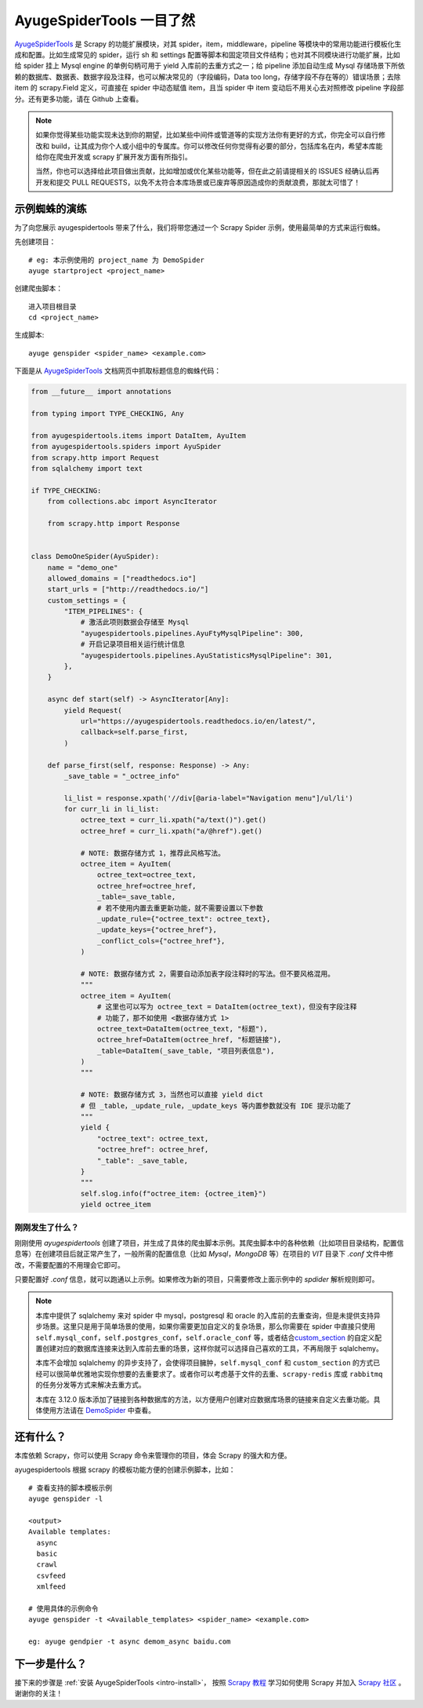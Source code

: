 .. _intro-overview:

===========================
AyugeSpiderTools 一目了然
===========================

`AyugeSpiderTools`_ 是 Scrapy 的功能扩展模块，对其 spider，item，middleware，pipeline 等模块中\
的常用功能进行模板化生成和配置。比如生成常见的 spider，运行 sh 和 settings 配置等脚本和固定项目文件结\
构；也对其不同模块进行功能扩展，比如给 spider 挂上 Mysql engine 的单例句柄可用于 yield 入库前的去重\
方式之一；给 pipeline 添加自动生成 Mysql 存储场景下所依赖的数据库、数据表、数据字段及注释，也可以解决常\
见的（字段编码，Data too long，存储字段不存在等的）错误场景；去除 item 的 scrapy.Field 定义，可直接\
在 spider 中动态赋值 item，且当 spider 中 item 变动后不用关心去对照修改 pipeline 字段部分。还有更多\
功能，请在 Github 上查看。

.. note::

   如果你觉得某些功能实现未达到你的期望，比如某些中间件或管道等的实现方法你有更好的方式，你完全可以自行修\
   改和 build，让其成为你个人或小组中的专属库。你可以修改任何你觉得有必要的部分，包括库名在内，希望本库\
   能给你在爬虫开发或 scrapy 扩展开发方面有所指引。

   当然，你也可以选择给此项目做出贡献，比如增加或优化某些功能等，但在此之前请提相关的 ISSUES 经确认后再\
   开发和提交 PULL REQUESTS，以免不太符合本库场景或已废弃等原因造成你的贡献浪费，那就太可惜了！

示例蜘蛛的演练
===============

为了向您展示 ayugespidertools 带来了什么，我们将带您通过一个 Scrapy Spider 示例，使用最简单的方式来\
运行蜘蛛。

先创建项目：
::

   # eg: 本示例使用的 project_name 为 DemoSpider
   ayuge startproject <project_name>

创建爬虫脚本：
::

   进入项目根目录
   cd <project_name>

生成脚本:
::

   ayuge genspider <spider_name> <example.com>


下面是从 `AyugeSpiderTools`_ 文档网页中抓取标题信息的蜘蛛代码：

.. code-block:: python

   from __future__ import annotations

   from typing import TYPE_CHECKING, Any

   from ayugespidertools.items import DataItem, AyuItem
   from ayugespidertools.spiders import AyuSpider
   from scrapy.http import Request
   from sqlalchemy import text

   if TYPE_CHECKING:
       from collections.abc import AsyncIterator

       from scrapy.http import Response


   class DemoOneSpider(AyuSpider):
       name = "demo_one"
       allowed_domains = ["readthedocs.io"]
       start_urls = ["http://readthedocs.io/"]
       custom_settings = {
           "ITEM_PIPELINES": {
               # 激活此项则数据会存储至 Mysql
               "ayugespidertools.pipelines.AyuFtyMysqlPipeline": 300,
               # 开启记录项目相关运行统计信息
               "ayugespidertools.pipelines.AyuStatisticsMysqlPipeline": 301,
           },
       }

       async def start(self) -> AsyncIterator[Any]:
           yield Request(
               url="https://ayugespidertools.readthedocs.io/en/latest/",
               callback=self.parse_first,
           )

       def parse_first(self, response: Response) -> Any:
           _save_table = "_octree_info"

           li_list = response.xpath('//div[@aria-label="Navigation menu"]/ul/li')
           for curr_li in li_list:
               octree_text = curr_li.xpath("a/text()").get()
               octree_href = curr_li.xpath("a/@href").get()

               # NOTE: 数据存储方式 1，推荐此风格写法。
               octree_item = AyuItem(
                   octree_text=octree_text,
                   octree_href=octree_href,
                   _table=_save_table,
                   # 若不使用内置去重更新功能，就不需要设置以下参数
                   _update_rule={"octree_text": octree_text},
                   _update_keys={"octree_href"},
                   _conflict_cols={"octree_href"},
               )

               # NOTE: 数据存储方式 2，需要自动添加表字段注释时的写法。但不要风格混用。
               """
               octree_item = AyuItem(
                   # 这里也可以写为 octree_text = DataItem(octree_text)，但没有字段注释
                   # 功能了，那不如使用 <数据存储方式 1>
                   octree_text=DataItem(octree_text, "标题"),
                   octree_href=DataItem(octree_href, "标题链接"),
                   _table=DataItem(_save_table, "项目列表信息"),
               )
               """

               # NOTE: 数据存储方式 3，当然也可以直接 yield dict
               # 但 _table，_update_rule，_update_keys 等内置参数就没有 IDE 提示功能了
               """
               yield {
                   "octree_text": octree_text,
                   "octree_href": octree_href,
                   "_table": _save_table,
               }
               """
               self.slog.info(f"octree_item: {octree_item}")
               yield octree_item

刚刚发生了什么？
----------------

刚刚使用 `ayugespidertools` 创建了项目，并生成了具体的爬虫脚本示例。其爬虫脚本中的各种依赖（比如项目\
目录结构，配置信息等）在创建项目后就正常产生了，一般所需的配置信息（比如 `Mysql`，`MongoDB` 等）在项目\
的 `VIT` 目录下 `.conf` 文件中修改，不需要配置的不用理会它即可。

只要配置好 `.conf` 信息，就可以跑通以上示例。如果修改为新的项目，只需要修改上面示例中的 `spdider` 解析\
规则即可。

.. note::

   本库中提供了 sqlalchemy 来对 spider 中 mysql，postgresql 和 oracle 的入库前的去重查询，但是未\
   提供支持异步场景。这里只是用于简单场景的使用，如果你需要更加自定义的复杂场景，那么你需要在 spider 中\
   直接只使用 ``self.mysql_conf``，``self.postgres_conf``，``self.oracle_conf`` 等，或者结合\
   `custom_section`_ 的自定义配置创建对应的数据库连接来达到入库前去重的场景，这样你就可以选择自己喜欢\
   的工具，不再局限于 sqlalchemy。

   本库不会增加 sqlalchemy 的异步支持了，会使得项目臃肿，``self.mysql_conf`` 和 ``custom_section`` \
   的方式已经可以很简单优雅地实现你想要的去重要求了。或者你可以考虑基于文件的去重、``scrapy-redis`` 库或 \
   ``rabbitmq`` 的任务分发等方式来解决去重方式。

   本库在 3.12.0 版本添加了链接到各种数据库的方法，以方便用户创建对应数据库场景的链接来自定义去重功能。\
   具体使用方法请在 `DemoSpider`_ 中查看。

还有什么？
===========

本库依赖 Scrapy，你可以使用 Scrapy 命令来管理你的项目，体会 Scrapy 的强大和方便。

ayugespidertools 根据 scrapy 的模板功能方便的创建示例脚本，比如：
::

   # 查看支持的脚本模板示例
   ayuge genspider -l

   <output>
   Available templates:
     async
     basic
     crawl
     csvfeed
     xmlfeed

   # 使用具体的示例命令
   ayuge genspider -t <Available_templates> <spider_name> <example.com>

   eg: ayuge gendpier -t async demom_async baidu.com

下一步是什么？
==============

接下来的步骤是 :ref:`安装 AyugeSpiderTools <intro-install>`， 按照 `Scrapy 教程`_ 学习如何使用 \
Scrapy 并加入 `Scrapy 社区`_ 。谢谢你的关注！

.. _AyugeSpiderTools: https://github.com/shengchenyang/AyugeSpiderTools
.. _Scrapy 教程: https://docs.scrapy.org/en/latest/intro/tutorial.html#intro-tutorial
.. _DemoSpider: https://github.com/shengchenyang/DemoSpider
.. _custom_section: https://ayugespidertools.readthedocs.io/en/latest/topics/configuration.html#custom-section
.. _Scrapy 社区: https://scrapy.org/community/

